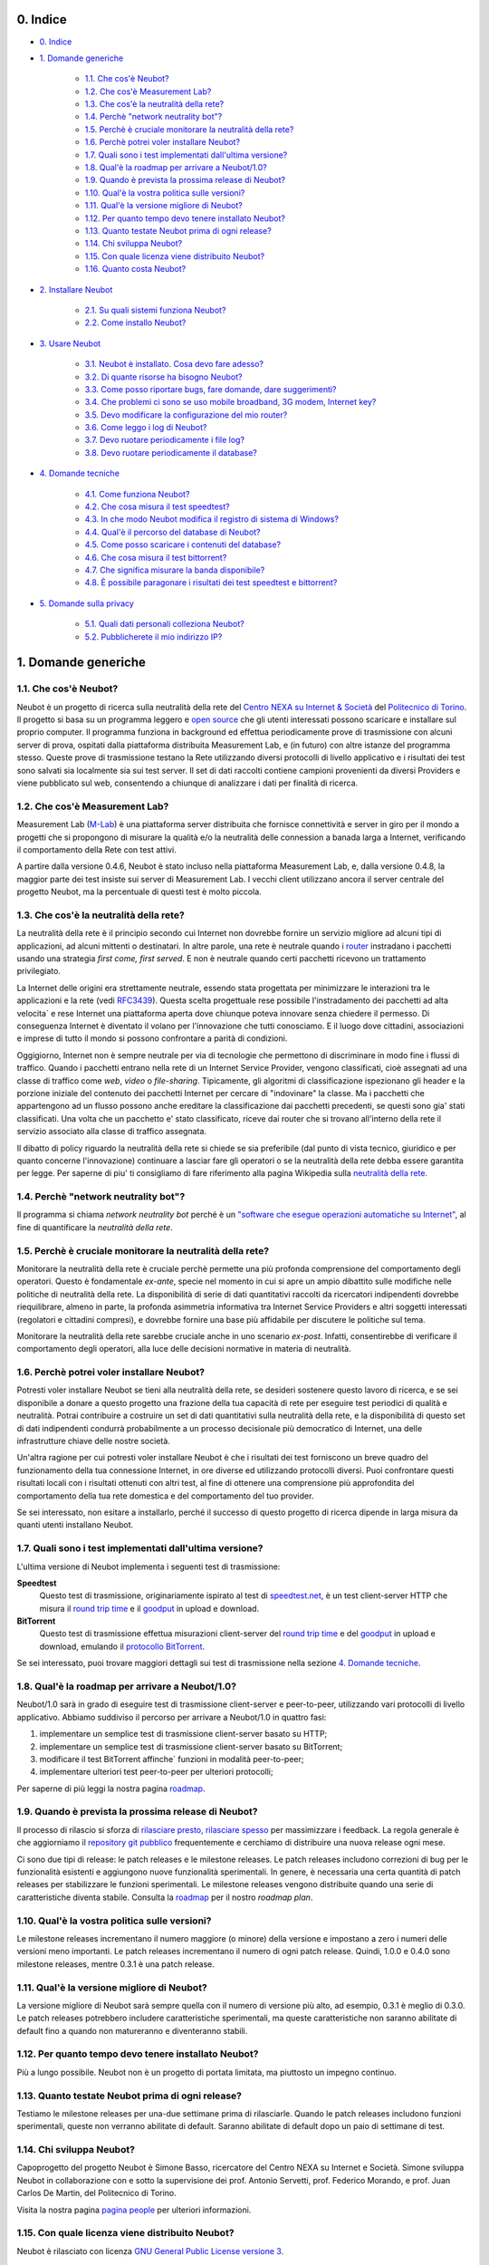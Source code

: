 0. Indice
---------

* `0. Indice`_

* `1. Domande generiche`_

    * `1.1. Che cos'è Neubot?`_

    * `1.2. Che cos'è Measurement Lab?`_

    * `1.3. Che cos'è la neutralità della rete?`_

    * `1.4. Perchè "network neutrality bot"?`_

    * `1.5. Perchè è cruciale monitorare la neutralità della rete?`_

    * `1.6. Perchè potrei voler installare Neubot?`_

    * `1.7. Quali sono i test implementati dall'ultima versione?`_

    * `1.8. Qual'è la roadmap per arrivare a Neubot/1.0?`_

    * `1.9. Quando è prevista la prossima release di Neubot?`_

    * `1.10. Qual'è la vostra politica sulle versioni?`_

    * `1.11. Qual'è la versione migliore di Neubot?`_

    * `1.12. Per quanto tempo devo tenere installato Neubot?`_

    * `1.13. Quanto testate Neubot prima di ogni release?`_

    * `1.14. Chi sviluppa Neubot?`_

    * `1.15. Con quale licenza viene distribuito Neubot?`_

    * `1.16. Quanto costa Neubot?`_

* `2. Installare Neubot`_

    * `2.1. Su quali sistemi funziona Neubot?`_

    * `2.2. Come installo Neubot?`_

* `3. Usare Neubot`_

    * `3.1. Neubot è installato. Cosa devo fare adesso?`_

    * `3.2. Di quante risorse ha bisogno Neubot?`_

    * `3.3. Come posso riportare bugs, fare domande, dare suggerimenti?`_

    * `3.4. Che problemi ci sono se uso mobile broadband, 3G modem, Internet key?`_

    * `3.5. Devo modificare la configurazione del mio router?`_

    * `3.6. Come leggo i log di Neubot?`_

    * `3.7. Devo ruotare periodicamente i file log?`_

    * `3.8. Devo ruotare periodicamente il database?`_

* `4. Domande tecniche`_

    * `4.1. Come funziona Neubot?`_

    * `4.2. Che cosa misura il test speedtest?`_

    * `4.3. In che modo Neubot modifica il registro di sistema di Windows?`_

    * `4.4. Qual'è il percorso del database di Neubot?`_

    * `4.5. Come posso scaricare i contenuti del database?`_

    * `4.6. Che cosa misura il test bittorrent?`_

    * `4.7. Che significa misurare la banda disponibile?`_

    * `4.8. È possibile paragonare i risultati dei test speedtest e bittorrent?`_

* `5. Domande sulla privacy`_

    * `5.1. Quali dati personali colleziona Neubot?`_

    * `5.2. Pubblicherete il mio indirizzo IP?`_

1. Domande generiche
--------------------

1.1. Che cos'è Neubot?
~~~~~~~~~~~~~~~~~~~~~~

Neubot è un progetto di ricerca sulla neutralità della rete del `Centro
NEXA su Internet & Società`_ del `Politecnico di Torino`_. Il progetto si
basa su un programma leggero e `open source`_ che gli utenti interessati
possono scaricare e installare sul proprio computer. Il programma funziona
in background ed effettua periodicamente prove di trasmissione con alcuni
server di prova, ospitati dalla piattaforma distribuita Measurement Lab,
e (in futuro) con altre istanze del programma stesso.  Queste prove di
trasmissione testano la Rete utilizzando diversi protocolli di livello
applicativo e i risultati dei test sono salvati sia localmente sia sui
test server. Il set di dati raccolti contiene campioni provenienti da
diversi Providers e viene pubblicato sul web, consentendo a chiunque di
analizzare i dati per finalità di ricerca.

1.2. Che cos'è Measurement Lab?
~~~~~~~~~~~~~~~~~~~~~~~~~~~~~~~

Measurement Lab (M-Lab_) è una piattaforma server distribuita che fornisce
connettività e server in giro per il mondo a progetti che si propongono
di misurare la qualità e/o la neutralità delle connession a banada larga a
Internet, verificando il comportamento della Rete con test attivi.

A partire dalla versione 0.4.6, Neubot è stato incluso nella piattaforma
Measurement Lab, e, dalla versione 0.4.8, la maggior parte dei test insiste
sui server di Measurement Lab.  I vecchi client utilizzano ancora il server
centrale del progetto Neubot, ma la percentuale di questi test è molto
piccola.

1.3. Che cos'è la neutralità della rete?
~~~~~~~~~~~~~~~~~~~~~~~~~~~~~~~~~~~~~~~~

La neutralità della rete è il principio secondo cui Internet non
dovrebbe fornire un servizio migliore ad alcuni tipi di applicazioni,
ad alcuni mittenti o destinatari. In altre parole, una rete è neutrale
quando i router_ instradano i pacchetti usando una strategia *first
come, first served*. E non è neutrale quando certi pacchetti ricevono
un trattamento privilegiato.

.. _router: http://it.wikipedia.org/wiki/Router

La Internet delle origini era strettamente neutrale, essendo stata
progettata per minimizzare le interazioni tra le applicazioni e la rete
(vedi RFC3439_). Questa scelta progettuale rese possibile l'instradamento
dei pacchetti ad alta velocita\` e rese Internet una piattaforma aperta
dove chiunque poteva innovare senza chiedere il permesso. Di conseguenza
Internet è diventato il volano per l'innovazione che tutti conosciamo. E
il luogo dove cittadini, associazioni e imprese di tutto il mondo si
possono confrontare a parità di condizioni.

.. _RFC3439: http://tools.ietf.org/html/rfc3439#section-2.1

Oggigiorno, Internet non è sempre neutrale per via di tecnologie che
permettono di discriminare in modo fine i flussi di traffico. Quando i
pacchetti entrano nella rete di un Internet Service Provider, vengono
classificati, cioè assegnati ad una classe di traffico come *web*,
*video* o *file-sharing*. Tipicamente, gli algoritmi di classificazione
ispezionano gli header e la porzione iniziale del contenuto dei pacchetti
Internet per cercare di "indovinare" la classe. Ma i pacchetti che
appartengono ad un flusso possono anche ereditare la classificazione
dai pacchetti precedenti, se questi sono gia' stati classificati. Una
volta che un pacchetto e' stato classificato, riceve dai router che
si trovano all'interno della rete il servizio associato alla classe di
traffico assegnata.

Il dibatto di policy riguardo la neutralità della rete si chiede se sia
preferibile (dal punto di vista tecnico, giuridico e per quanto concerne
l'innovazione) continuare a lasciar fare gli operatori o se la
neutralità della rete debba essere garantita per legge. Per saperne di
piu' ti consigliamo di fare riferimento alla pagina Wikipedia sulla
`neutralità della rete`_.

.. _`neutralità della rete`:
   http://it.wikipedia.org/wiki/Neutralità_della_Rete

1.4. Perchè "network neutrality bot"?
~~~~~~~~~~~~~~~~~~~~~~~~~~~~~~~~~~~~~~~

Il programma si chiama *network neutrality bot* perché è un `"software
che esegue operazioni automatiche su
Internet" <http://en.wikipedia.org/wiki/Internet_bot>`_, al fine di
quantificare la *neutralità della rete*.

1.5. Perchè è cruciale monitorare la neutralità della rete?
~~~~~~~~~~~~~~~~~~~~~~~~~~~~~~~~~~~~~~~~~~~~~~~~~~~~~~~~~~~

Monitorare la neutralità della rete è cruciale perchè permette una più
profonda comprensione del comportamento degli operatori. Questo è
fondamentale *ex-ante*, specie nel momento in cui si apre un ampio
dibattito sulle modifiche nelle politiche di neutralità della rete. La
disponibilità di serie di dati quantitativi raccolti da ricercatori
indipendenti dovrebbe riequilibrare, almeno in parte, la profonda
asimmetria informativa tra Internet Service Providers e altri soggetti
interessati (regolatori e cittadini compresi), e dovrebbe fornire una
base più affidabile per discutere le politiche sul tema.

Monitorare la neutralità della rete sarebbe cruciale anche in uno
scenario *ex-post*. Infatti, consentirebbe di verificare il
comportamento degli operatori, alla luce delle decisioni normative in
materia di neutralità.

1.6. Perchè potrei voler installare Neubot?
~~~~~~~~~~~~~~~~~~~~~~~~~~~~~~~~~~~~~~~~~~~

Potresti voler installare Neubot se tieni alla neutralità della rete,
se desideri sostenere questo lavoro di ricerca, e se sei disponibile a
donare a questo progetto una frazione della tua capacità di rete per
eseguire test periodici di qualità e neutralità. Potrai contribuire
a costruire un set di dati quantitativi sulla neutralità della rete,
e la disponibilità di questo set di dati indipendenti condurrà
probabilmente a un processo decisionale più democratico di Internet,
una delle infrastrutture chiave delle nostre società.

Un'altra ragione per cui potresti voler installare Neubot è che i
risultati dei test forniscono un breve quadro del funzionamento della tua
connessione Internet, in ore diverse ed utilizzando protocolli diversi.
Puoi confrontare questi risultati locali con i risultati ottenuti con
altri test, al fine di ottenere una comprensione più approfondita
del comportamento della tua rete domestica e del comportamento del
tuo provider.

Se sei interessato, non esitare a installarlo, perché il successo di
questo progetto di ricerca dipende in larga misura da quanti utenti
installano Neubot.

1.7. Quali sono i test implementati dall'ultima versione?
~~~~~~~~~~~~~~~~~~~~~~~~~~~~~~~~~~~~~~~~~~~~~~~~~~~~~~~~~

L'ultima versione di Neubot implementa i seguenti test di trasmissione:

**Speedtest**
  Questo test di trasmissione, originariamente ispirato al test di
  speedtest.net_, è un test client-server HTTP che misura il `round
  trip time`_ e il goodput_ in upload e download.

**BitTorrent**
  Questo test di trasmissione effettua misurazioni client-server del
  `round trip time`_ e del `goodput`_ in upload e download, emulando
  il `protocollo BitTorrent`_.

Se sei interessato, puoi trovare maggiori dettagli sui test di
trasmissione nella sezione `4. Domande tecniche`_.

1.8. Qual'è la roadmap per arrivare a Neubot/1.0?
~~~~~~~~~~~~~~~~~~~~~~~~~~~~~~~~~~~~~~~~~~~~~~~~~

Neubot/1.0 sarà in grado di eseguire test di trasmissione client-server
e peer-to-peer, utilizzando vari protocolli di livello applicativo.
Abbiamo suddiviso il percorso per arrivare a Neubot/1.0 in quattro fasi:

#. implementare un semplice test di trasmissione client-server basato su
   HTTP;
#. implementare un semplice test di trasmissione client-server basato su
   BitTorrent;
#. modificare il test BitTorrent affinche\` funzioni in modalità
   peer-to-peer;
#. implementare ulteriori test peer-to-peer per ulteriori protocolli;

Per saperne di più leggi la nostra pagina roadmap_.

1.9. Quando è prevista la prossima release di Neubot?
~~~~~~~~~~~~~~~~~~~~~~~~~~~~~~~~~~~~~~~~~~~~~~~~~~~~~

Il processo di rilascio si sforza di `rilasciare presto, rilasciare
spesso`_
per massimizzare i feedback. La regola generale è che aggiorniamo il
`repository git pubblico`_ frequentemente e cerchiamo
di distribuire una nuova release ogni mese.

Ci sono due tipi di release: le patch releases e le milestone releases.
Le patch releases includono correzioni di bug per le funzionalità
esistenti e aggiungono nuove funzionalità sperimentali. In genere, è
necessaria una certa quantità di patch releases per stabilizzare le
funzioni sperimentali. Le milestone releases vengono distribuite quando
una serie di caratteristiche diventa stabile. Consulta la
roadmap_ per il nostro *roadmap plan*.

1.10. Qual'è la vostra politica sulle versioni?
~~~~~~~~~~~~~~~~~~~~~~~~~~~~~~~~~~~~~~~~~~~~~~~

Le milestone releases incrementano il numero maggiore (o minore) della
versione e impostano a zero i numeri delle versioni meno importanti. Le
patch releases incrementano il numero di ogni patch release. Quindi,
1.0.0 e 0.4.0 sono milestone releases, mentre 0.3.1 è una patch release.

1.11. Qual'è la versione migliore di Neubot?
~~~~~~~~~~~~~~~~~~~~~~~~~~~~~~~~~~~~~~~~~~~~

La versione migliore di Neubot sarà sempre quella con il numero di
versione più alto, ad esempio, 0.3.1 è meglio di 0.3.0. Le patch
releases potrebbero includere caratteristiche sperimentali, ma queste
caratteristiche non saranno abilitate di default fino a quando non
matureranno e diventeranno stabili.

1.12. Per quanto tempo devo tenere installato Neubot?
~~~~~~~~~~~~~~~~~~~~~~~~~~~~~~~~~~~~~~~~~~~~~~~~~~~~~

Più a lungo possibile. Neubot non è un progetto di portata limitata, ma
piuttosto un impegno continuo.

1.13. Quanto testate Neubot prima di ogni release?
~~~~~~~~~~~~~~~~~~~~~~~~~~~~~~~~~~~~~~~~~~~~~~~~~~

Testiamo le milestone releases per una-due settimane prima di
rilasciarle. Quando le patch releases includono funzioni sperimentali,
queste non verranno abilitate di default. Saranno abilitate di default
dopo un paio di settimane di test.

1.14. Chi sviluppa Neubot?
~~~~~~~~~~~~~~~~~~~~~~~~~~

Capoprogetto del progetto Neubot è Simone Basso, ricercatore del Centro
NEXA su Internet e Società. Simone sviluppa Neubot in collaborazione con
e sotto la supervisione dei prof. Antonio Servetti, prof. Federico
Morando, e prof. Juan Carlos De Martin, del Politecnico di Torino.

Visita la nostra pagina `pagina people`_ per
ulteriori informazioni.

1.15. Con quale licenza viene distribuito Neubot?
~~~~~~~~~~~~~~~~~~~~~~~~~~~~~~~~~~~~~~~~~~~~~~~~~

Neubot è rilasciato con licenza `GNU General Public License versione
3`_.

1.16. Quanto costa Neubot?
~~~~~~~~~~~~~~~~~~~~~~~~~~

Zero. Neubot è disponibile gratuitamente.

2. Installare Neubot
--------------------

2.1. Su quali sistemi funziona Neubot?
~~~~~~~~~~~~~~~~~~~~~~~~~~~~~~~~~~~~~~

Neubot è scritto in Python_ e dovrebbe
pertanto funzionare su tutti i sistemi supportati da Python_. Comunque,
potresti voler controllare la nostra pagina `ports </ports>`_ per
assicurarti che non ci siano problemi di "porting".

2.2. Come installo Neubot?
~~~~~~~~~~~~~~~~~~~~~~~~~~

Vai alla pagina `pagina download`_ e segui le instruzioni per il
tuo sistema operativo. Forniamo pacchetti binari per MacOSX_,
Windows_, Debian_, e distribuzioni basate su Debian_
(come Ubuntu_). Se non c'è un pacchetto
binario per il tuo sistema, puoi comunque installare Neubot dai
sorgenti.

3. Usare Neubot
---------------

3.1. Neubot è installato. Cosa devo fare adesso?
~~~~~~~~~~~~~~~~~~~~~~~~~~~~~~~~~~~~~~~~~~~~~~~~

Due volte al mese, dovresti cercare gli aggiornamenti (a meno che tu
abbia installato il pacchetto Debian, che configura automaticamente gli
auto-aggiornamenti). Per cercare gli aggiornamenti, è sufficiente aprire
l'`interfaccia web`_. Se è disponibile un
aggiornamento, comparirà un messaggio come quello contenuto
nell'immagine seguente. Clicca sul link, segui le istruzioni, ed è
fatta.

|neubot update notification|

Potresti anche voler confrontare l'esito di Neubot con quello di
speedtest.net_, e, eventualmente, con
quello di altri `test di velocità
online <http://voip.about.com/od/voipbandwidth/tp/topspeedtests.htm>`_.
Ti saremmo grati se decidessi di condividere i tuoi risultati con noi,
specialmente nei casi in cui i risultati di Neubot fossero differenti
dagli altri.

3.2. Di quante risorse ha bisogno Neubot?
~~~~~~~~~~~~~~~~~~~~~~~~~~~~~~~~~~~~~~~~~

Neubot ha un impatto minimo sul carico del sistema e della rete. Passa
la maggior parte del suo tempo a riposo o aspettando il suo turno per
eseguire un test. Durante il test Neubot consuma molte risorse di
sistema e di rete, tuttavia il programma cerca di assicurare che ogni
upload/download duri meno di sette secondi.

Qui ci sono un paio di immagini prese da un portatile che fa girare
Ubuntu 9.10 attaccato ad una connessione del Politecnico di Torino.
Nella prima immagine puoi vedere l'utilizzo delle risorse durante un
test on-demand invocato dalla riga di comando. La fase di init del test
è quella in cui Neubot genera i dati casuali da inviare durante la fase
di upload. (L'utilizzo delle risorse è molto più basso se lanci il test
da casa, dato che la connessione del Politecnico è 5x/10x più veloce
della maggior parte delle connsessioni ADSL).

|resources usage 1|
La seconda immagine mostra quante risorse (soprattutto memoria) vengono
consumate quando Neubot è inattivo.
|resources usage 2|

3.3. Come posso riportare bugs, fare domande, dare suggerimenti?
~~~~~~~~~~~~~~~~~~~~~~~~~~~~~~~~~~~~~~~~~~~~~~~~~~~~~~~~~~~~~~~~

Ti preghiamo di usare la nostra mailing list per riportare bugs e fare
domande. Le lingue ufficiali della mailing list sono l'inglese e
l'italiano.

Nota che DEVI essere iscritto alla mailing list, altrimenti il tuo
messaggio NON VERRÀ accettato. Per iscriverti:

      http://www.neubot.org/cgi-bin/mailman/listinfo/neubot

PRIMA di inviare un messaggio ti consigliamo di consultare l'archivio
pubblico, visto che è possibile che qualcun'altro abbia già fatto la
stessa domanda o riportato lo stesso bug. Tutti i messaggi inviati alla
mailing list sono archiviati qui:

      http://www.neubot.org/pipermail/neubot/

Grazie per la collaborazione!

3.4. Che problemi ci sono se uso mobile broadband, 3G modem, Internet key?
~~~~~~~~~~~~~~~~~~~~~~~~~~~~~~~~~~~~~~~~~~~~~~~~~~~~~~~~~~~~~~~~~~~~~~~~~~

Un possibile problema con mobile broadband può essere il seguente. Se
usi Windows, hai installato Neubot, non sei connesso, e Neubot inizia un
test, è possibile che Windows ti chieda di connetterti. Se questo
comportamento ti disturba, arresta Neubot dal menu start.

*Nelle future versioni progettiamo di verificare se ci sia una
connessione Internet o meno, e iniziare un test solo se questa sia
disponibile.*

3.5. Devo modificare la configurazione del mio router?
~~~~~~~~~~~~~~~~~~~~~~~~~~~~~~~~~~~~~~~~~~~~~~~~~~~~~~

No.

3.6. Come leggo i log di Neubot?
~~~~~~~~~~~~~~~~~~~~~~~~~~~~~~~~

In tutti i sistemi operativi puoi leggere i log attraverso la *Tabella
log* dell'`interfaccia web`_, disponibile
a partire dalla versione ``0.3.7``. L'immagine seguente fornisce un
esempio:

|neubot log|
Quando si segnala un bug, è spesso una buona idea includere i log. Per
ottenere i log in formato di solo testo, punta il tuo browser a
``http://127.0.0.1:9774/api/log?debug=1`` (questo URI funziona solo e
solo se Neubot è in esecuzione sul tuo computer). L'immagine seguente
fornisce un esempio:

|image5|
Inoltre, in UNIX Neubot salva i log con ``syslog(3)`` e ``LOG_DAEMON``
*facility*. I log finiscono in ``/var/log``, tipicamente in
``daemon.log``. Quando non ne sono certo, io lancio il seguente comando
(da root) per individuare il nome esatto del file:

::

    # grep neubot /var/log/* | awk -F: '{print $1}' | sort | uniq
    /var/log/daemon.log
    /var/log/syslog

In questo esempio, ci sono log interessanti sia in
``/var/log/daemon.log`` che in ``/var/log/syslog``. Una volta che
conosco i nomi dei file, posso estrarre i log da ogni file, come di
seguito:

::

    # grep neubot /var/log/daemon.log | less

3.7. Devo ruotare periodicamente i file log?
~~~~~~~~~~~~~~~~~~~~~~~~~~~~~~~~~~~~~~~~~~~~

No: in Windows non ci sono file log, mentre in UNIX il sottosistema di
logging dovrebbe ruotarli automaticamente.

3.8. Devo ruotare periodicamente il database?
~~~~~~~~~~~~~~~~~~~~~~~~~~~~~~~~~~~~~~~~~~~~~

Si. Il database di Neubot dovrebbe crescere lentamente per dimensione
rispetto al tempo di utilizzo. (Il database della mia workstation pesa 2
MBytes dopo 8 mesi, e io lancio di frequente un test ogni 30 secondi per
esigenze di monitoraggio.) Per eliminare i risultati vecchi lancia il
seguente comando (da root): ``neubot database prune``.

4. Domande tecniche
-------------------

4.1. Come funziona Neubot?
~~~~~~~~~~~~~~~~~~~~~~~~~~

Neubot viene eseguito in background. In Linux, BSD e altri sistemi Unix
Neubot viene avviato al momento del boot, diventa un demone, e abbandona
i privilegi di root. In Windows Neubot viene avviato quando l'utente
accede per la prima volta (gli accessi successivi non avviano ulteriori
istanze di Neubot).

Neubot ha un impatto minimo sul carico della rete e del sistema. Passa
la maggior parte del suo tempo dormendo o aspettando il suo turno per
eseguire un test. Durante un test Neubot consuma molte risorse di
sistema e di rete, ma il programma cerca di garantire che ogni test non
richieda troppo tempo.

Periodicamente, Neubot scarica dal *server centrale* le informazioni sul
prossimo test da eseguire, incluso il nome del test, il server cui
connettersi e eventualmente altri parametri. Se ci sono aggiornamenti
disponibili, la risposta del server centrale include anche le
informazioni per eseguire l'aggiornamento, come l'URI da cui scaricare
gli aggiornamenti.

In seguito, Neubot si connette al server specificato, attende
l'autorizzazione per eseguire il test selezionato, effettua il test, e
salva i risultati. Neubot può attendere anche per un tempo abbastanza
lungo perché i server non gestiscono più di uno (o pochi) test
contemporaneamente. Nel complesso, il test può durare alcuni secondi, ma
Neubot cerca di garantire che il test non richieda troppo tempo. Alla
fine del test, i risultati vengono salvati in un database locale e
inviati ai server del progetto.

Infine, dopo il test, Neubot rimane in sleep per un lungo periodo di
tempo, prima di connettersi nuovamente al server centrale.

A partire dalla versione 0.4.2, Neubot utilizza il seguente algoritmo
per contenere la durata del test. La quantità predefinita di bytes da
trasferire è tale da ottenere una durata ragionevole del test con
connessioni ADSL lente. Dopo il test, Neubot adatta il numero di bytes
da trasferire in modo che il test seguente richieda circa cinque
secondi, nelle attuali condizioni. Inoltre, ripete il test fino a sette
volte se questo non ha richiesto almeno tre secondi.

*(Le versioni future di Neubot utilizzeranno anche una modalità di test
peer-to-peer, ossia eseguiranno i test anche tra istanze di Neubot.)*

4.2. Che cosa misura il test speedtest?
~~~~~~~~~~~~~~~~~~~~~~~~~~~~~~~~~~~~~~~~~

Il test *speedtest* utilizza il `protocollo
HTTP`_ e misura: il `round trip
time`_ e il goodput_
in download e
upload. È ispirato al test speedtest.net_,
da cui il nome. Il test stima il round-trip time misurando il tempo
medio richiesto per fare la ``connect()`` e il tempo medio necessario
per richiedere e scaricare una risorsa di lunghezza zero. Stima inoltre
la banda disponibile in download e upload dividendo il numero di bytes
trasferiti per il tempo richiesto a trasferirli.

4.3. In che modo Neubot modifica il registro di sistema di Windows?
~~~~~~~~~~~~~~~~~~~~~~~~~~~~~~~~~~~~~~~~~~~~~~~~~~~~~~~~~~~~~~~~~~~

Il programma di installazione scrive la seguente chiave di registro, in
modo che Windows sia a conoscenza del programma di disinstallazione:

::

    HKLM "Software\Microsoft\Windows\CurrentVersion\Uninstall\neubot"

La chiave viene rimossa durante la procedura di disinstallazione.

4.4. Qual'è il percorso del database di Neubot?
~~~~~~~~~~~~~~~~~~~~~~~~~~~~~~~~~~~~~~~~~~~~~~~

In UNIX, se fai girare Neubot come utente root il percorso del database
è ``/var/neubot/database.sqlite3``. Invece, se fai girare Neubot come
utente senza privilegi, il percorso del database è
``$HOME/.neubot/database.sqlite3``.

In Windows, il percorso del database è sempre
``%APPDATA%\neubot\database.sqlite3``.

Con Neubot >= 0.3.7 puoi richiedere la posizione del database lanciando
il seguente comando: ``neubot database``, ad esempio:

::

    $ neubot database info
    /home/simone/.neubot/database.sqlite3

    $ sudo neubot database info
    [sudo] password for simone: 
    /var/neubot/database.sqlite3

4.5. Come posso scaricare i contenuti del database?
~~~~~~~~~~~~~~~~~~~~~~~~~~~~~~~~~~~~~~~~~~~~~~~~~~~

Puoi scaricare i contenuti del database utilizzando il comando
``neubot database dump``. L'output sarà un file JSON che contiene i
risultati. (Nota che in UNIX devi essere root per scaricare i contenuti
del system-wide database: se lanci questo comando come utente senza
privilegi scaricherai invece l'user-specific database.)

4.6. Che cosa misura il test bittorrent?
~~~~~~~~~~~~~~~~~~~~~~~~~~~~~~~~~~~~~~~~~~

Il test *bittorrent* emula il `protocollo
BitTorrent`_ e misura: il
`round trip time`_
e il goodput_ in
download e upload. Il test stima il `round trip time`_ misurando il tempo
necessario a connettersi. Stima inoltre la banda disponibile in download
e upload.

Dato che BitTorrent utilizza messaggi piccoli, non è possibile
trasferire un file di grosse dimensioni e dividere il numero di bytes
trasmessi per il tempo del trasferimento. Pertanto, il test effettua
inizialmente numerose richieste successive per riempire lo spazio tra
client e server di numerose risposte "in volo". La misurazione inizia
solo quando il richiedente ritiene che il numero di risposte "in volo"
sia sufficiente per approssimare un trasferimento continuo.

4.7. Che significa misurare la banda disponibile?
~~~~~~~~~~~~~~~~~~~~~~~~~~~~~~~~~~~~~~~~~~~~~~~~~

I test di Neubot NON misurano la velocità della tua connessione
Internet, ma piuttosto la banda disponibile, cioè la *banda che si
riesce ad ottenere a livello applicativo nel momento in cui si esegue la
misura*. Il risultato, quindi, potrebbe essere penalizzato dalle
seguenti condizioni:

#. stai scaricando un grosso file;
#. il tuo coinquilino sta scaricando un grosso file;
#. hai una cattiva connessione wireless che perde molti pacchetti;
#. c'è congestione nella rete del tuo provider;
#. non vivi
   `vicino <http://en.wikipedia.org/wiki/TCP_tuning#Window_size>`_ ai
   nostri server;
#. il nostro server è sovraccarico.

In altre parole, i risultati di Neubot vanno presi cum grano salis.

4.8. È possibile paragonare i risultati dei test speedtest e bittorrent?
~~~~~~~~~~~~~~~~~~~~~~~~~~~~~~~~~~~~~~~~~~~~~~~~~~~~~~~~~~~~~~~~~~~~~~~~

Il test bittorrent è stato rilasciato con la versione 0.4.0. In quel
periodo la comparazione non era sempre possibile perchè il test
speedtest utilizzava due connessioni mentre bittorrent ne utilizzava
solo una, con il risultato che le prestazioni erano peggiori in caso di
traffico ad alta velocità, ad elevato ritardo e/o più congestionato.
Neubot 0.4.2 ha risolto questo problema e modificato speedtest in modo
da usare una sola connessione.

Questo può ancora non essere sufficiente: pertanto, speedtest verrà
ulteriormente modificato in modo da utilizzare piccoli messaggi come fa
bittorrent. In questo modo, potremo essere sicuri che entrambi i test
carichino la rete in modo simile, cioè con pacchetti di dimensioni
simili in entrambe le direzioni. Questo miglioramento sarà implementato
prima di Neubot 0.5.0.

5. Domande sulla privacy
------------------------

5.1. Quali dati personali colleziona Neubot?
~~~~~~~~~~~~~~~~~~~~~~~~~~~~~~~~~~~~~~~~~~~~

Neubot non ispeziona il tuo traffico, non controlla i siti che hai
visitato, ecc. Neubot utilizza una piccola parte della tua capacità di
rete per eseguire i test di trasmissione periodica e questi test
utilizzano dati casuali o dati provenienti dai nostri server.

Neubot raccoglie l'indirizzo Internet del computer nel quale è in
esecuzione. Dobbiamo raccogliere il tuo indirizzo Internet (che è un
dato personale), perché questo ci indica il tuo Internet Service
Provider e (approssimativamente) la tua posizione. Entrambe le
informazioni sono funzionali al nostro obiettivo di monitorare la
neutralità della rete.

Identifichiamo ogni istanza di Neubot con un identificativo univoco
casuale. Usiamo questo identificativo per eseguire analisi di serie
temporali e per verificare se ci sono tendenze ricorrenti. Crediamo che
questo identificativo non violi la tua privacy: nel peggiore dei casi,
saremmo in grado di dire che una determinata istanza di Neubot ha
cambiato indirizzo Internet (e, quindi Provider e/o posizione).
Tuttavia, se sei veramente preoccupato per questo identificativo univoco
casuale e stai facendo girare Neubot >= 0.3.7, puoi generare un nuovo
identificativo univoco lanciando il seguente comando:
``neubot database regen_uuid``.

Le versioni future di Neubot monitoreranno e raccoglieranno anche
informazioni riguardanti il carico del computer (come la quantità di
memoria libera, il carico medio, l'utilizzo medio della rete).
Monitoreremo il carico per evitare di iniziare test quando stai
utilizzando il computer a pieno carico. Raccoglieremo i dati di carico
al fine di esaminare l'effetto del carico sui risultati.

5.2. Pubblicherete il mio indirizzo IP?
~~~~~~~~~~~~~~~~~~~~~~~~~~~~~~~~~~~~~~~

Dipende. Per impostazione predefinita non condividiamo il tuo indirizzo
Internet. Però ci piacerebbe farlo, per condividere i nostri risultati
con altri ricercatori e, più in generale, per potenziare la comunità di
ricerca. Tuttavia, per fare questo abbiamo bisogno del tuo permesso
esplicito, in conformità a quanto richiesto dalla normativa europea
sulla privacy. È facile: basta aprire l'interfaccia web, cliccare sulla
tabella *Privacy*, `leggere la policy </privacy>`_, e darci
l'autorizzazione!

..
.. Links
..

.. _`privacy policy`: https://github.com/neubot/neubot/blob/master/PRIVACY
.. _M-Lab: http://www.measurementlab.net/about

.. _speedtest.net: http://www.speedtest.net

.. _`round trip time`: http://en.wikipedia.org/wiki/Round-trip_delay_time
.. _goodput: http://en.wikipedia.org/wiki/Goodput
.. _`protocollo BitTorrent`: http://www.bittorrent.org/beps/bep_0003.html

.. _roadmap: https://github.com/neubot/neubot/wiki/roadmap
.. _todo: https://github.com/neubot/neubot/wiki/todo
.. _`github's wiki`: https://github.com/neubot/neubot/wiki

.. _`rilasciare presto, rilasciare spesso`:
 http://www.catb.org/esr/writings/cathedral-bazaar/cathedral-bazaar/ar01s04.html
.. _`repository git pubblico`: https://github.com/neubot/neubot

.. _`Simone Basso`: http://www.neubot.org/people#basso
.. _`Centro NEXA su Internet & Società`: http://nexa.polito.it/
.. _`Antonio Servetti`: http://www.neubot.org/people#servetti
.. _`Federico Morando`: http://www.neubot.org/people#morando
.. _`Juan Carlos De Martin`: http://www.neubot.org/people#de_martin

.. _`pagina people`: http://www.neubot.org/people

.. _`GNU General Public License versione 3`: http://www.neubot.org/copying

.. _Python: http://www.python.org/
.. _Ubuntu: http://www.ubuntu.com/
.. _Debian: http://www.debian.org/
.. _MacOSX: http://www.apple.com/macosx/
.. _Windows: http://windows.microsoft.com/
.. _`FreeBSD Ports Collection`: http://www.freshports.org/net/neubot
.. _OpenBSD: http://www.openbsd.org/

.. _`pagina download`: http://www.neubot.org/download

.. _`interfaccia web`: http://www.neubot.org/documentation#web-ui

.. _`protocollo HTTP`: http://en.wikipedia.org/wiki/HTTP

.. _`Politecnico di Torino`: http://www.dauin.polito.it/
.. _`open source`: https://github.com/neubot/neubot/blob/master/COPYING
